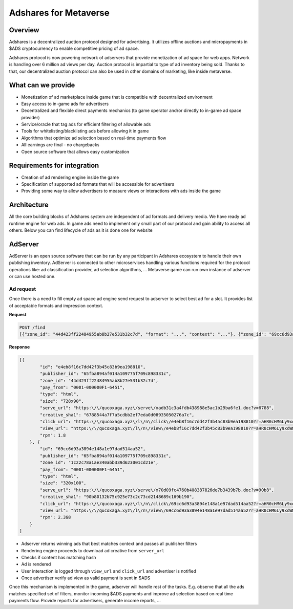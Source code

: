 
Adshares for Metaverse
======================

Overview
--------

Adshares is a decentralized auction protocol designed for advertising.
It utilizes offline auctions and micropayments in $ADS cryptocurrency to enable competitive pricing of ad space.

Adshares protocol is now powering network of adservers that provide monetization of ad space for web apps.
Network is handling over 6 million ad views per day.
Auction protocol is impartial to type of ad inventory being sold.
Thanks to that, our decentralized auction protocol can also be used in other domains of marketing, like inside metaverse.

What can we provide
-------------------

* Monetization of ad marketplace inside game that is compatible with decentralized environment
* Easy access to in-game ads for advertisers
* Decentralized and flexible direct payments mechanics (to game operator and/or directly to in-game ad space provider)
* Service/oracle that tag ads for efficient filtering of allowable ads
* Tools for whitelisting/blacklisting ads before allowing it in game
* Algorithms that optimize ad selection based on real-time payments flow
* All earnings are final - no chargebacks
* Open source software that allows easy customization

Requirements for integration
----------------------------

* Creation of ad rendering engine inside the game
* Specification of supported ad formats that will be accessible for advertisers
* Providing some way to allow advertisers to measure views or interactions with ads inside the game

Architecture
------------

.. image:: /_static/images/adshares_structure.png
   :target: /_static/images/adshares_structure.png
   :alt: structure


All the core building blocks of Adshares system are independent of ad formats and delivery media.
We have ready ad runtime engine for web ads.
In game ads need to implement only small part of our protocol and gain ability to access all others.
Below you can find lifecycle of ads as it is done one for website

AdServer
--------

AdServer is an open source software that can be run by any participant in Adshares ecosystem to handle their own publishing inventory.
AdServer is connected to other microservices handling various functions required for the protocol operations like: ad classification provider, ad selection algorithms, ...
Metaverse game can run own instance of adserver or can use hosted one.

Ad request
^^^^^^^^^^

Once there is a need to fill empty ad space ad engine send request to adserver to select best ad for a slot.
It provides list of acceptable formats and impression context.

**Request**

.. code-block::

    POST /find
    [{"zone_id": "44d423ff22484955ab8b27e531b32c7d", "format": "...", "context": "..."}, {"zone_id": "69cc6d93a3894e148a1e97dad514aa52", "..."}}

**Response**

.. code-block::

   [{
           "id": "e4eb8f16c7dd42f3b45c83b9ea198810",
           "publisher_id": "65fba894af014a109775f709c898331c",
           "zone_id": "44d423ff22484955ab8b27e531b32c7d",
           "pay_from": "0001-000000F1-6451",
           "type": "html",
           "size": "728x90",
           "serve_url": "https:\/\/qucoxaga.xyz\/serve\/xadb31c3a4fdb438988e5ac1b29ba6fe1.doc?v=6788",
           "creative_sha1": "6788544a7f7a5cdbb2ef7eda0d08935050276a7c",
           "click_url": "https:\/\/qucoxaga.xyz\/l\/n\/click\/e4eb8f16c7dd42f3b45c83b9ea198810?r=aHR0cHM6Ly9xdWNveGFnYS54eXovY2xpY2svYWRiMzFjM2E0ZmRiNDM4OTg4ZTVhYzFiMjliYTZmZTE",
           "view_url": "https:\/\/qucoxaga.xyz\/l\/n\/view\/e4eb8f16c7dd42f3b45c83b9ea198810?r=aHR0cHM6Ly9xdWNveGFnYS54eXovdmlldy9hZGIzMWMzYTRmZGI0Mzg5ODhlNWFjMWIyOWJhNmZlMQ",
           "rpm": 1.8
       }, {
           "id": "69cc6d93a3894e148a1e97dad514aa52",
           "publisher_id": "65fba894af014a109775f709c898331c",
           "zone_id": "1c22c78a1ae340abb339d623001cd21e",
           "pay_from": "0001-000000F1-6451",
           "type": "html",
           "size": "320x100",
           "serve_url": "https:\/\/qucoxaga.xyz\/serve\/x70d09fc4760b408387826de7b3439b7b.doc?v=90b8",
           "creative_sha1": "90b80132b75c925e73c2c73cd2148689c169b190",
           "click_url": "https:\/\/qucoxaga.xyz\/l\/n\/click\/69cc6d93a3894e148a1e97dad514aa52?r=aHR0cHM6Ly9xdWNveGFnYS54eXovY2xpY2svNzBkMDlmYzQ3NjBiNDA4Mzg3ODI2ZGU3YjM0MzliN2I",
           "view_url": "https:\/\/qucoxaga.xyz\/l\/n\/view\/69cc6d93a3894e148a1e97dad514aa52?r=aHR0cHM6Ly9xdWNveGFnYS54eXovdmlldy83MGQwOWZjNDc2MGI0MDgzODc4MjZkZTdiMzQzOWI3Yg",
           "rpm": 2.368
       }
   ]


* Adserver returns winning ads that best matches context and passes all publisher filters
* Rendering engine proceeds to download ad creative from ``server_url``
* Checks if content has matching hash
* Ad is rendered
* User interaction is logged through ``view_url`` and ``click_url`` and advertiser is notified
* Once advertiser verify ad view as valid payment is sent in $ADS

Once this mechanism is implemented in the game, adserver will handle rest of the tasks.
E.g. observe that all the ads matches specified set of filters, monitor incoming $ADS payments and improve ad selection based on real time payments flow.
Provide reports for advertisers, generate income reports, ...
